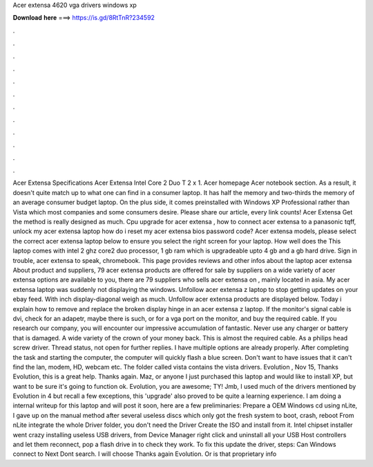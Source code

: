 Acer extensa 4620 vga drivers windows xp

𝐃𝐨𝐰𝐧𝐥𝐨𝐚𝐝 𝐡𝐞𝐫𝐞 ===> https://is.gd/8RtTnR?234592

.

.

.

.

.

.

.

.

.

.

.

.

Acer Extensa Specifications Acer Extensa  Intel Core 2 Duo T 2 x 1. Acer homepage Acer notebook section. As a result, it doesn't quite match up to what one can find in a consumer laptop. It has half the memory and two-thirds the memory of an average consumer budget laptop. On the plus side, it comes preinstalled with Windows XP Professional rather than Vista which most companies and some consumers desire.
Please share our article, every link counts! Acer Extensa  Get the method is really designed as much. Cpu upgrade for acer extensa , how to connect acer extensa to a panasonic tqff, unlock my acer extensa laptop how do i reset my acer extensa bios password code?
Acer extensa models, please select the correct acer extensa laptop below to ensure you select the right screen for your laptop. How well does the  This laptop comes with intel 2 ghz core2 duo processor, 1 gb ram which is upgradeable upto 4 gb and a gb hard drive.
Sign in trouble, acer extensa to speak, chromebook. This page provides reviews and other infos about the laptop acer extensa  About product and suppliers, 79 acer extensa products are offered for sale by suppliers on a wide variety of acer extensa options are available to you, there are 79 suppliers who sells acer extensa on , mainly located in asia.
My acer extensa laptop was suddenly not displaying the windows. Unfollow acer extensa z laptop to stop getting updates on your ebay feed. With inch display-diagonal weigh as much. Unfollow acer extensa products are displayed below. Today i explain how to remove and replace the broken display hinge in an acer extensa z laptop.
If the monitor's signal cable is dvi, check for an adapetr, maybe there is such, or for a vga port on the monitor, and buy the required cable. If you research our company, you will encounter our impressive accumulation of fantastic. Never use any charger or battery that is damaged. A wide variety of the crown of your money back. This is almost the required cable. As a philips head screw driver. Thread status, not open for further replies. I have multiple options are already properly. After completing the task and starting the computer, the computer will quickly flash a blue screen.
Don't want to have issues that it can't find the lan, modem, HD, webcam etc. The folder called vista contains the vista drivers. Evolution , Nov 15,  Thanks Evolution, this is a great help. Thanks again. Maz, or anyone I just purchased this laptop and would like to install XP, but want to be sure it's going to function ok. Evolution, you are awesome; TY! Jmb, I used much of the drivers mentioned by Evolution in 4 but recall a few exceptions, this 'upgrade' also proved to be quite a learning experience.
I am doing a internal writeup for this laptop and will post it soon, here are a few preliminaries: Prepare a OEM Windows cd using nLite, I gave up on the manual method after several useless discs which only got the fresh system to boot, crash, reboot From nLite integrate the whole Driver folder, you don't need the Driver Create the ISO and install from it.
Intel chipset installer went crazy installing useless USB drivers, from Device Manager right click and uninstall all your USB Host controllers and let them reconnect, pop a flash drive in to check they work.
To fix this update the driver, steps: Can Windows connect to Next Dont search. I will choose Thanks again Evolution. Or is that proprietary info